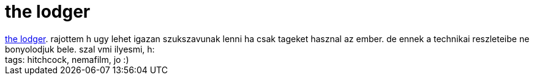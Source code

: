 = the lodger

:slug: the_lodger
:category: film
:tags: hu
:date: 2007-04-10T21:02:56Z
++++
<a href="http://www.imdb.com/title/tt0017075/" target="_self">the lodger</a>. rajottem h ugy lehet igazan szukszavunak lenni ha csak tageket hasznal az ember. de ennek a technikai reszleteibe ne bonyolodjuk bele. szal vmi ilyesmi, h:<br>tags: hitchcock, nemafilm, jo :)<br>
++++
